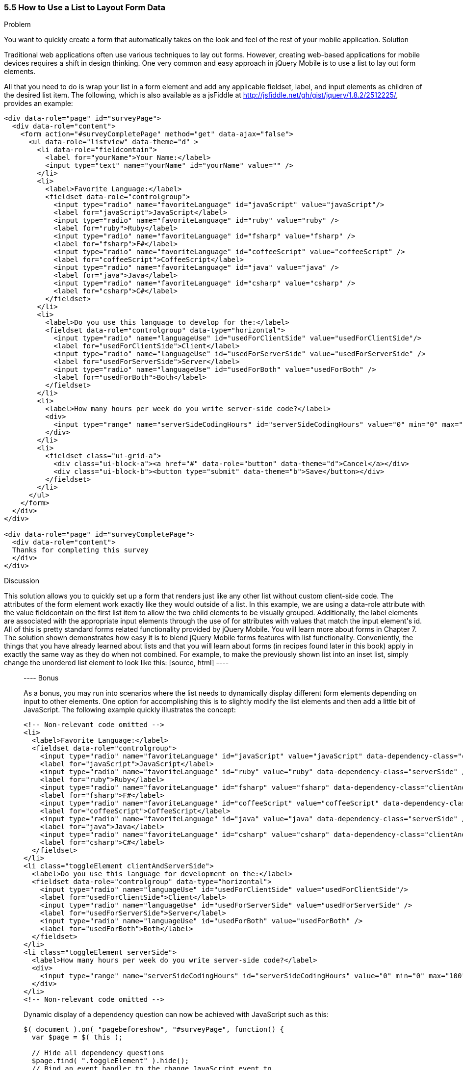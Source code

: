 ////

This recipe shows how to use a normal list as well as an inset list to layout form elements.

Author: Daniel Mohl <danmohl@gmail.com>

Bio: Daniel Mohl is a Microsoft MVP and F# Insider. He blogs at blog.danielmohl.com and you can follow him on Twitter at twitter.com/dmohl.

Chapter Leader approved: <date>
Copy edited: <date>
Tech edited: <date>

////

5.5 How to Use a List to Layout Form Data
~~~~~~~~~~~~~~~~~~~~~~~~~~~~~~~~~~~~~~~~~~

Problem
++++++++++++++++++++++++++++++++++++++++++++
You want to quickly create a form that automatically takes on the look and feel of the rest of your mobile application.

Solution
++++++++++++++++++++++++++++++++++++++++++++
Traditional web applications often use various techniques to lay out forms. However, creating web-based applications for mobile devices requires a shift in design thinking. One very common and easy approach in jQuery Mobile is to use a list to lay out form elements. 

All that you need to do is wrap your list in a form element and add any applicable fieldset, label, and input elements as children of the desired list item. The following, which is also available as a jsFiddle at http://jsfiddle.net/gh/gist/jquery/1.8.2/2512225/, provides an example:

[source, html]
----
<div data-role="page" id="surveyPage">
  <div data-role="content">
    <form action="#surveyCompletePage" method="get" data-ajax="false">
      <ul data-role="listview" data-theme="d" > 
        <li data-role="fieldcontain">
          <label for="yourName">Your Name:</label>
          <input type="text" name="yourName" id="yourName" value="" />
        </li>
        <li>
          <label>Favorite Language:</label>
          <fieldset data-role="controlgroup">
            <input type="radio" name="favoriteLanguage" id="javaScript" value="javaScript"/>
            <label for="javaScript">JavaScript</label>
            <input type="radio" name="favoriteLanguage" id="ruby" value="ruby" />
            <label for="ruby">Ruby</label>
            <input type="radio" name="favoriteLanguage" id="fsharp" value="fsharp" />
            <label for="fsharp">F#</label>
            <input type="radio" name="favoriteLanguage" id="coffeeScript" value="coffeeScript" />
            <label for="coffeeScript">CoffeeScript</label>
            <input type="radio" name="favoriteLanguage" id="java" value="java" />
            <label for="java">Java</label>
            <input type="radio" name="favoriteLanguage" id="csharp" value="csharp" />
            <label for="csharp">C#</label>
          </fieldset>
        </li>
        <li>
          <label>Do you use this language to develop for the:</label>
          <fieldset data-role="controlgroup" data-type="horizontal">
            <input type="radio" name="languageUse" id="usedForClientSide" value="usedForClientSide"/>
            <label for="usedForClientSide">Client</label>
            <input type="radio" name="languageUse" id="usedForServerSide" value="usedForServerSide" />
            <label for="usedForServerSide">Server</label>
            <input type="radio" name="languageUse" id="usedForBoth" value="usedForBoth" />
            <label for="usedForBoth">Both</label>
          </fieldset>	
        </li>
        <li>	
          <label>How many hours per week do you write server-side code?</label>
          <div>							
            <input type="range" name="serverSideCodingHours" id="serverSideCodingHours" value="0" min="0" max="100" />
          </div>
        </li>
        <li>
          <fieldset class="ui-grid-a">
            <div class="ui-block-a"><a href="#" data-role="button" data-theme="d">Cancel</a></div>
            <div class="ui-block-b"><button type="submit" data-theme="b">Save</button></div>
          </fieldset>
        </li>
      </ul>
    </form>
  </div>
</div>

<div data-role="page" id="surveyCompletePage">
  <div data-role="content">
  Thanks for completing this survey
  </div>    
</div>​
----

Discussion
++++++++++++++++++++++++++++++++++++++++++++
This solution allows you to quickly set up a form that renders just like any other list without custom client-side code. The attributes of the form element work exactly like they would outside of a list. In this example, we are using a data-role attribute with the value fieldcontain on the first list item to allow the two child elements to be visually grouped. Additionally, the label elements are associated with the appropriate input elements through the use of for attributes with values that match the input element's id. All of this is pretty standard forms related functionality provided by jQuery Mobile. You will learn more about forms in Chapter 7. 

The solution shown demonstrates how easy it is to blend jQuery Mobile forms features with list functionality. Conveniently, the things that you have already learned about lists and that you will learn about forms (in recipes found later in this book) apply in exactly the same way as they do when not combined. For example, to make the previously shown list into an inset list, simply change the unordered list element to look like this:

[source, html]
----
<ul data-role="listview" data-theme="d" data-inset="true"> 
----

Bonus
++++++++++++++++++++++++++++++++++++++++++++

As a bonus, you may run into scenarios where the list needs to dynamically display different form elements depending on input to other elements. One option for accomplishing this is to slightly modify the list elements and then add a little bit of JavaScript. The following example quickly illustrates the concept:

[source, html]
----
<!-- Non-relevant code omitted -->
<li>
  <label>Favorite Language:</label>
  <fieldset data-role="controlgroup">
    <input type="radio" name="favoriteLanguage" id="javaScript" value="javaScript" data-dependency-class="clientAndServerSide"/>
    <label for="javaScript">JavaScript</label>
    <input type="radio" name="favoriteLanguage" id="ruby" value="ruby" data-dependency-class="serverSide" />
    <label for="ruby">Ruby</label>
    <input type="radio" name="favoriteLanguage" id="fsharp" value="fsharp" data-dependency-class="clientAndServerSide" />
    <label for="fsharp">F#</label>
    <input type="radio" name="favoriteLanguage" id="coffeeScript" value="coffeeScript" data-dependency-class="clientAndServerSide" />
    <label for="coffeeScript">CoffeeScript</label>
    <input type="radio" name="favoriteLanguage" id="java" value="java" data-dependency-class="serverSide" />
    <label for="java">Java</label>
    <input type="radio" name="favoriteLanguage" id="csharp" value="csharp" data-dependency-class="clientAndServerSide" />
    <label for="csharp">C#</label>
  </fieldset>
</li>
<li class="toggleElement clientAndServerSide">
  <label>Do you use this language for development on the:</label>
  <fieldset data-role="controlgroup" data-type="horizontal">
    <input type="radio" name="languageUse" id="usedForClientSide" value="usedForClientSide"/>
    <label for="usedForClientSide">Client</label>
    <input type="radio" name="languageUse" id="usedForServerSide" value="usedForServerSide" />
    <label for="usedForServerSide">Server</label>
    <input type="radio" name="languageUse" id="usedForBoth" value="usedForBoth" />
    <label for="usedForBoth">Both</label>
  </fieldset>	
</li>
<li class="toggleElement serverSide">	
  <label>How many hours per week do you write server-side code?</label>
  <div>
    <input type="range" name="serverSideCodingHours" id="serverSideCodingHours" value="0" min="0" max="100" />
  </div>
</li>
<!-- Non-relevant code omitted -->
----

Dynamic display of a dependency question can now be achieved with JavaScript such as this:

[source, javascript]     
----
$( document ).on( "pagebeforeshow", "#surveyPage", function() {
  var $page = $( this );    

  // Hide all dependency questions
  $page.find( ".toggleElement" ).hide();
  // Bind an event handler to the change JavaScript event to 
  // toggle the visibility of the dependency questions
  $( "input[name=favoriteLanguage]" ).change(function() {
    var $input = $( this ), 
      $page = $input.closest( "[data-role='page']" ),
      classToShow;

    // Hide all dependency questions
    $page.find( ".toggleElement" ).hide();
    // Get the value of the data-dependency-class attribute 
    classToShow = $input.data( "dependencyClass" );
    // Show the appropriate dependency question
    $page.find( "." + classToShow ).show();
  });
});
----

A jsFiddle for this example can be found at http://jsfiddle.net/gh/gist/jquery/1.8.2/2512243/.